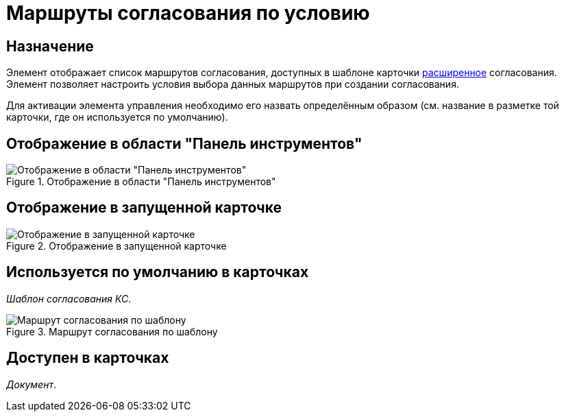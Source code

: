 = Маршруты согласования по условию

== Назначение

Элемент отображает список маршрутов согласования, доступных в шаблоне карточки xref:5.5.3@approval:user:create-launch-approval.adoc[расширенное] согласования. Элемент позволяет настроить условия выбора данных маршрутов при создании согласования.

Для активации элемента управления необходимо его назвать определённым образом (см. название в разметке той карточки, где он используется по умолчанию).

== Отображение в области "Панель инструментов"

.Отображение в области "Панель инструментов"
image::ROOT:approval-paths-control.png[Отображение в области "Панель инструментов"]

== Отображение в запущенной карточке

.Отображение в запущенной карточке
image::ROOT:approval-paths.png[Отображение в запущенной карточке]

== Используется по умолчанию в карточках

_Шаблон согласования КС_.

.Маршрут согласования по шаблону
image::ROOT:approval-paths-card.png[Маршрут согласования по шаблону]

== Доступен в карточках

_Документ_.

